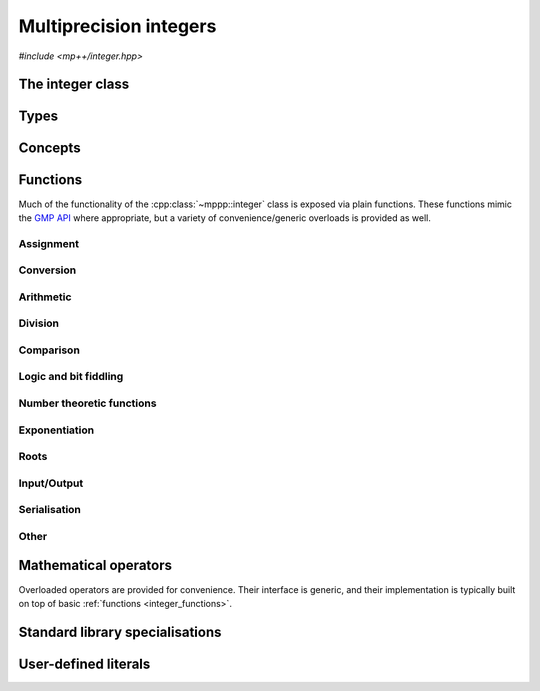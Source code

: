 .. _integer_reference:

Multiprecision integers
=======================

*#include <mp++/integer.hpp>*

The integer class
-----------------

.. cpp:class:: template <std::size_t SSize> mppp::integer

   Multiprecision integer class.

   This class represents arbitrary-precision signed integers. It acts as a wrapper around the GMP :cpp:type:`mpz_t` type, with
   a small value optimisation: integers whose size is up to ``SSize`` limbs are stored directly in the storage
   occupied by the :cpp:class:`~mppp::integer` object, without resorting to dynamic memory allocation. The value of
   ``SSize`` must be at least 1 and less than an implementation-defined upper limit. On most modern architectures,
   a limb contains either 32 or 64 bits of data. Thus, for instance, if ``SSize`` is set to 2 on a 64-bit system,
   the small value optimisation will be employed for all integral values less than :math:`2^{64 \times 2} = 2^{128}`.

   When the value of an :cpp:class:`~mppp::integer` is stored directly within the object, the *storage type* of the
   integer is said to be *static*. When the limb size of the integer exceeds the maximum value ``SSize``, the storage
   type becomes *dynamic*. The transition from static to dynamic storage happens transparently whenever the integer
   value becomes large enough. The demotion from dynamic to static storage usually needs to be requested explicitly.
   For values of ``SSize`` of 1 and 2, optimised implementations of basic arithmetic operations are employed,
   if supported by the target architecture and if the storage type is static. For larger values of ``SSize``,
   the ``mpn_`` low-level functions of the GMP API are used if the storage type is static. If the storage type is
   dynamic, the usual ``mpz_`` functions from the GMP API are used.

   Most of the functionality is exposed via plain :ref:`functions <integer_functions>`, with the
   general convention that the functions are named after the corresponding GMP functions minus the leading ``mpz_``
   prefix. For instance, the GMP call

   .. code-block:: c++

      mpz_add(rop,a,b);

   that writes the result of ``a + b`` into ``rop`` becomes simply

   .. code-block:: c++

      add(rop,a,b);

   where the ``add()`` function is resolved via argument-dependent lookup. Function calls with overlapping arguments
   are allowed, unless noted otherwise. Various :ref:`overloaded operators <integer_operators>` are also provided.

   Several facilities for interfacing with the GMP library are provided. Specifically, :cpp:class:`~mppp::integer`
   features:

   * a constructor and an assignment operator from the GMP integer type :cpp:type:`mpz_t`,
   * a :cpp:func:`~mppp::integer::get_mpz_t()` method that promotes ``this`` to dynamic
     storage and returns a pointer to the internal :cpp:type:`mpz_t` instance,
   * an :cpp:class:`mpz_view` class, an instance of which can be requested via the :cpp:func:`~mppp::integer::get_mpz_view()`
     method, which allows to use :cpp:class:`~mppp::integer` in the GMP API as a drop-in replacement for
     ``const`` :cpp:type:`mpz_t` function arguments.

   The :cpp:class:`mpz_view` class represent a read-only view of an integer object which is implicitly convertible to the type
   ``const`` :cpp:type:`mpz_t` and which is thus usable as an argument to GMP functions. For example:

   .. code-block:: c++

      mpz_t m;
      mpz_init_set_si(m,1); // Create an mpz_t with the value 1.
      integer<1> n{1}; // Initialize an integer with the value 1.
      mpz_add(m,m,n.get_mpz_view()); // Compute the result of n + m and store
                                     // it in m using the GMP API.

   See the documentation of :cpp:func:`~mppp::integer::get_mpz_view()` for more details about the :cpp:class:`mpz_view` class.
   Via the GMP interfacing facilities, it is thus possible to use directly the GMP C API with
   :cpp:class:`~mppp::integer` objects whenever necessary (e.g., if a GMP function has not been wrapped yet by mp++).

   The :cpp:class:`~mppp::integer` class supports a simple binary serialisation API, through member functions
   such as :cpp:func:`~mppp::integer::binary_save()` and :cpp:func:`~mppp::integer::binary_load()`, and the
   corresponding :ref:`free function overloads <integer_s11n>`.

   A :ref:`tutorial <tutorial_integer>` showcasing various features of :cpp:class:`~mppp::integer`
   is available.

   .. cpp:member:: static constexpr std::size_t ssize = SSize

      Alias for the static size.

   .. cpp:function:: integer()

      Default constructor.

      The default constructor initialises an integer with static storage type and value 0.

   .. cpp:function:: integer(const integer &other)

      Copy constructor.

      The copy constructor deep-copies *other* into ``this``, copying the original
      storage type as well.

      :param other: the object that will be copied into ``this``.

   .. cpp:function:: integer(integer &&other) noexcept

      Move constructor.

      The move constructor will leave *other* in an unspecified but valid state.
      The storage type of ``this`` will be the same as *other*'s.

      :param other: the object that will be moved into ``this``.

   .. cpp:function:: explicit integer(const mp_limb_t *p, std::size_t size)

      Constructor from an array of limbs.

      This constructor will initialise ``this`` with the content of the array
      sized *size* starting at *p*. The array is expected to contain
      the limbs of the desired value for ``this``, ordered from the least significant
      to the most significant.

      For instance, the following code:

      .. code-block:: c++

         mp_limb_t arr[] = {5,6,7};
         integer<1> n{arr, 3};

      will initialise ``n`` to the value :math:`5 + 6 \times 2^{N} + 7 \times 2^{2N}`,
      where :math:`N` is the compile-time GMP constant ``GMP_NUMB_BITS`` representing the number of
      value bits in a limb (typically 64 or 32, depending on the platform).

      This constructor always initialises ``this`` to a non-negative value,
      and it requires the most significant limb of *p* to be nonzero. It also requires
      every member of the input array not to be greater than the ``GMP_NUMB_MAX`` GMP constant.
      If *size* is zero, ``this`` will be initialised to zero without ever dereferencing *p*.

      .. warning::

         The effects of this constructor are highly dependent on the platform
         currently in use and also on the build configuration of the GMP library.
         Do not use it for portable initialisation.

      .. seealso::
         https://gmplib.org/manual/Low_002dlevel-Functions.html#Low_002dlevel-Functions


      :param p: a pointer to the beginning of the limbs array.
      :param size: the size of the limbs array.

      :exception std\:\:invalid_argument: if the last element of the *p* array is zero,
        or if at least one element of the *p* array is greater than ``GMP_NUMB_MAX``.
      :exception std\:\:overflow_error: if *size* is larger than an implementation-defined limit.

   .. cpp:function:: explicit integer(integer_bitcnt_t nbits)

      Constructor from number of bits.

      This constructor will initialise ``this`` to zero, allocating enough memory
      to represent a value with a magnitude of *nbits* binary digits. The storage type
      will be static if *nbits* is small enough, dynamic otherwise. For instance, the code

      .. code-block:: c++

         integer n{integer_bitcnt_t(64)};

      will initialise an integer ``n`` with value zero and enough storage for a 64-bit value.

      :param nbits: the number of bits of storage that will be allocated.

      :exception std\:\:overflow_error: if the value of *nbits* is larger than an
        implementation-defined limit.

   .. cpp:function:: template <integer_cpp_arithmetic T> explicit integer(const T &x)

      Generic constructor from C++ arithmetic types.

      This constructor will initialize an integer with the value of *x*.
      The initialization is always successful if *x* is an integral value
      (construction from ``bool`` yields 1 for ``true``, 0 for ``false``).
      If *x* is a floating-point value, the construction will fail if *x*
      is not finite. Construction from a floating-point type yields the
      truncated counterpart of the input value.

      :param x: value that will be used to initialize ``this``.

      :exception std\:\:domain_error: if *x* is a non-finite floating-point value.

   .. cpp:function:: template <integer_cpp_complex T> explicit integer(const T &c)

      .. versionadded:: 0.19

      Generic constructor from C++ complex types.

      This constructor will initialize an integer with the value of *c*. The initialization is
      successful only if the imaginary part of *c* is zero and the real part of *c* is finite.

      :param c: value that will be used to initialize ``this``.

      :exception std\:\:domain_error: if the imaginary part of *c* is not zero or if
        the real part of *c* is not finite.

   .. cpp:function:: template <string_type T> explicit integer(const T &s, int base = 10)

      Constructor from string.

      This constructor will initialize ``this`` from *s*, which must represent
      an integer value in base *base*. The expected format is the same as specified by the ``mpz_set_str()``
      GMP function. *base* may vary from 2 to 62, or be zero. In the latter case, the base is inferred
      from the leading characters of the string.

      .. seealso::

         https://gmplib.org/manual/Assigning-Integers.html

      :param s: the input string.
      :param base: the base used in the string representation.

      :exception std\:\:invalid_argument: if the *base* parameter is invalid or if *s* is not a
        valid string representation of an integer in the specified base.
      :exception unspecified: any exception thrown by memory allocation errors in
        standard containers.

   .. cpp:function:: explicit integer(const char *begin, const char *end, int base = 10)

      Constructor from range of characters.

      This constructor will initialise ``this`` from the content of the input half-open range,
      which is interpreted as the string representation of an integer in base *base*.

      Internally, the constructor will copy the content of the range to a local buffer, add a
      string terminator, and invoke the constructor from string.

      :param begin: the begin of the input range.
      :param end: the end of the input range.
      :param base: the base used in the string representation.

      :exception unspecified: any exception thrown by the constructor from string, or by memory
        allocation errors in standard containers.

   .. cpp:function:: explicit integer(const mpz_t n)

      Copy constructor from :cpp:type:`mpz_t`.

      This constructor will initialize ``this`` with the value of the GMP integer *n*.
      The storage type of ``this`` will be static if *n* fits in the static storage,
      otherwise it will be dynamic.

      .. warning::

         It is the user's responsibility to ensure that *n* has been correctly
         initialized. Calling this constructor with an uninitialized *n*
         results in undefined behaviour.

      :param n: the input GMP integer.

   .. cpp:function:: explicit integer(mpz_t &&n)

      Move constructor from :cpp:type:`mpz_t`.

      This constructor will initialize ``this`` with the value of the
      GMP integer *n*, transferring the state of *n* into ``this``.
      The storage type of ``this`` will be static if *n* fits in the
      static storage, otherwise it will be dynamic.

      .. warning::

         It is the user's responsibility to ensure that *n* has been
         correctly initialized. Calling this constructor
         with an uninitialized *n* results in undefined behaviour.

         Additionally, the user must ensure that, after construction,
         ``mpz_clear()`` is never called on *n*: the resources previously
         owned by *n* are now owned by ``this``, which
         will take care of releasing them when the destructor is called.

      .. note::

         Due to a compiler bug, this constructor is not available on Microsoft Visual Studio.

      :param n: the input GMP integer.

   .. cpp:function:: integer &operator=(const integer &other)

      Copy assignment operator.

      This operator will perform a deep copy of *other*, copying its storage type as well.

      :param other: the assignment argument.

      :return: a reference to ``this``.

   .. cpp:function:: integer &operator=(integer &&other)

      Move assignment operator.

      After the move, *other* will be in an unspecified but valid state,
      and the storage type of ``this`` will be
      *other*'s original storage type.

      :param other: the assignment argument.

      :return: a reference to ``this``.

   .. cpp:function:: template <integer_cpp_arithmetic T> integer &operator=(const T &x)

      Generic assignment operator from C++ arithmetic types.

      This operator will assign *x* to ``this``. The storage type of ``this`` after the assignment
      will depend only on the value of *x* (that is, the storage type will be static if the value of *x*
      is small enough, dynamic otherwise). Assignment from floating-point types will assign the truncated
      counterpart of *x*.

      :param x: the assignment argument.

      :return: a reference to ``this``.

      :exception std\:\:domain_error: if *x* is a non-finite floating-point value.

   .. cpp:function:: template <integer_cpp_complex T> integer &operator=(const T &c)

      .. versionadded:: 0.19

      Generic assignment operator from C++ complex types.

      This operator will assign *c* to ``this``. The storage type of ``this`` after the assignment
      will depend only on the value of *c* (that is, the storage type will be static if the value of *c*
      is small enough, dynamic otherwise). The assignment will be successful only if
      the imaginary part of *c* is zero and the real part of *c* is finite.

      :param c: the assignment argument.

      :return: a reference to ``this``.

      :exception std\:\:domain_error: if the imaginary part of *c* is not zero or if
        the real part of *c* is not finite.

   .. cpp:function:: template <string_type T> integer &operator=(const T &s)

      Assignment from string.

      The body of this operator is equivalent to:

      .. code-block:: c++

         return *this = integer{s};

      That is, a temporary integer is constructed from
      *s* and it is then move-assigned to ``this``.

      :param s: the string that will be used for the assignment.

      :return: a reference to ``this``.

      :exception unspecified: any exception thrown by the constructor from string.

   .. cpp:function:: integer &operator=(const mpz_t n)

      Copy assignment from :cpp:type:`mpz_t`.

      This assignment operator will copy into ``this`` the value of the GMP integer *n*.
      The storage type of ``this`` after the assignment will be static if *n* fits in
      the static storage, otherwise it will be dynamic.

      .. warning::

         It is the user's responsibility to ensure that *n* has been correctly initialized. Calling this operator
         with an uninitialized *n* results in undefined behaviour. Also, no aliasing is allowed: the data in *n*
         must be completely distinct from the data in ``this`` (e.g., if *n* is an :cpp:class:`~mppp::integer::mpz_view`
         of ``this`` then it might point to internal data of ``this``, and the behaviour of this operator will thus be undefined).

      :param n: the input GMP integer.

      :return: a reference to ``this``.

   .. cpp:function:: integer &operator=(mpz_t &&n)

      Move assignment from :cpp:type:`mpz_t`.

      This assignment operator will move into ``this`` the GMP integer *n*. The storage type of ``this``
      after the assignment will be static if *n* fits in the static storage, otherwise it will be dynamic.

      .. warning::

         It is the user's responsibility to ensure that *n* has been correctly initialized. Calling this operator
         with an uninitialized *n* results in undefined behaviour. Also, no aliasing is allowed: the data in *n*
         must be completely distinct from the data in ``this`` (e.g., if *n* is an :cpp:class:`~mppp::integer::mpz_view`
         of ``this`` then it might point to internal data of ``this``, and the behaviour of this operator will thus be undefined).

         Additionally, the user must ensure that, after the assignment, ``mpz_clear()`` is never
         called on *n*: the resources previously owned by *n* are now owned by ``this``, which
         will take care of releasing them when the destructor is called.

      .. note::

         Due to a compiler bug, this operator is not available on Microsoft Visual Studio.

      :param n: the input GMP integer.

      :return: a reference to ``this``.

   .. cpp:function:: integer &set_zero()
   .. cpp:function:: integer &set_one()
   .. cpp:function:: integer &set_negative_one()

      Set to :math:`0`, :math:`1` or :math:`-1`.

      After calling these member functions, the storage type of ``this`` will be static.

      .. note::

         These are specialised higher-performance alternatives to the assignment operators.

      :return: a reference to ``this``.

   .. cpp:function:: bool is_static() const
   .. cpp:function:: bool is_dynamic() const

      Query the storage type currently in use.

      :return: ``true`` if the current storage type is static (resp. dynamic),
        ``false`` otherwise.

   .. cpp:function:: std::string to_string(int base = 10) const

      Conversion to string.

      This member function will convert ``this`` into a string in base *base*
      using the GMP function ``mpz_get_str()``.

      .. seealso::

         https://gmplib.org/manual/Converting-Integers.html

      :param base: the desired base.

      :return: a string representation of ``this``.

      :exception std\:\:invalid_argument: if *base* is smaller than 2 or greater than 62.

   .. cpp:function:: template <integer_cpp_arithmetic T> explicit operator T() const

      Generic conversion operator to C++ arithmetic types.

      This operator will convert ``this`` to ``T``.
      Conversion to ``bool`` yields ``false`` if ``this`` is zero,
      ``true`` otherwise. Conversion to other integral types yields the exact result, if representable by the target
      type. Conversion to floating-point types might yield inexact values and
      infinities.

      :return: ``this`` converted to the target type.

      :exception std\:\:overflow_error: if the target type is an integral type and the value of
        ``this`` cannot be represented by it.

   .. cpp:function:: template <integer_cpp_complex T> explicit operator T() const

      .. versionadded:: 0.19

      Generic conversion operator to C++ complex types.

      This operator will convert ``this`` to ``T``.
      The conversion might yield inexact values and infinities.

      :return: ``this`` converted to the target type.

   .. cpp:function:: template <integer_cpp_arithmetic T> bool get(T &rop) const

      Generic conversion member function to C++ arithmetic types.

      This member function, similarly to the conversion operator, will convert ``this``
      to ``T``, storing the result of the conversion into *rop*. Differently
      from the conversion operator, this member function does not raise any exception: if the conversion is successful,
      the member function will return ``true``, otherwise the member function will return ``false``. If the conversion
      fails, *rop* will not be altered.

      :param rop: the variable which will store the result of the conversion.

      :return: ``true`` if the conversion succeeded, ``false`` otherwise. The conversion can fail only if ``T`` is
        a C++ integral type which cannot represent the value of ``this``.

   .. cpp:function:: template <intger_cpp_complex T> bool get(T &rop) const

      .. versionadded:: 0.19

      Generic conversion member function to C++ complex types.

      This member function, similarly to the conversion operator, will convert ``this``
      to ``T``, storing the result of the conversion into *rop*.
      The conversion is always successful, and this member function
      will always return ``true``.

      :param rop: the variable which will store the result of the conversion.

      :return: ``true``.

   .. cpp:function:: bool promote()

      Promote to dynamic storage.

      This member function will promote the storage type of ``this`` from static to dynamic.

      :return: ``false`` if the storage type of ``this`` is already dynamic and no promotion
        takes place, ``true`` otherwise.

   .. cpp:function:: bool demote()

      Demote to static storage.

      This member function will demote the storage type of ``this`` from dynamic to static.

      :return: ``false`` if the storage type of ``this`` is already static and no demotion
        takes place, or if the current value of ``this`` does not fit in static storage,
        ``true`` otherwise.

   .. cpp:function:: std::size_t nbits() const
   .. cpp:function:: std::size_t size() const

      Size in bits or limbs.

      :return: the number of bits/limbs needed to represent ``this``. If ``this``
        is zero, zero will be returned.

      :exception std\:\:overflow_error: if the size in bits of ``this`` is
        larger than an implementation-defined value.

   .. cpp:function:: int sgn() const

      Sign.

      :return: :math:`0` if ``this`` is zero, :math:`1` if ``this`` is positive,
        :math:`-1` if ``this`` is negative.

   .. cpp:class:: mpz_view

      Read-only view onto an :cpp:type:`mpz_t`.

      This is a proxy class with an implicit conversion operator to a ``const`` pointer
      to the ``struct`` underlying :cpp:type:`mpz_t`. Thus, objects of this class can be
      passed as read-only parameters to GMP functions.

      In addition to the implicit conversion operator, a ``get()`` member function
      provides the same functionality (i.e., conversion to a ``const`` pointer
      to the ``struct`` underlying :cpp:type:`mpz_t`).

      Objects of this class can only be constructed by :cpp:func:`mppp::integer::get_mpz_view()`,
      or move-constructed. All assignment operators are disabled.

   .. cpp:function:: mpz_view get_mpz_view() const

      Get a GMP-compatible read-only view of ``this``.

      This member function will return an :cpp:class:`mpz_view` object containing
      a read-only GMP-compatible representation of the value stored in ``this``.
      That is, the return value of this function can be used in the GMP API
      where a ``const`` :cpp:type:`mpz_t` parameter is expected.

      .. warning::

         Because the returned object is a non-owning view of ``this``,
         it is important to keep in mind the following facts in order
         to avoid undefined behaviour at runtime:

         * the returned object and the pointer returned by its conversion operator
           might reference internal data belonging to ``this``, and they can
           thus be safely used only during the lifetime of ``this``;
         * the lifetime of the pointer returned by the conversion operator
           of the returned object is tied to the lifetime of the
           returned object itself (that is, if the :cpp:class:`mpz_view` object is
           destroyed,
           any pointer previously returned by its conversion operator becomes invalid);
         * any modification to ``this`` will also invalidate the view and the pointer.

      :return: an :cpp:class:`mpz_view` of ``this``.

   .. cpp:function:: integer &neg()

      Negate in-place.

      This member function will set ``this`` to ``-this``.

      :return: a reference to ``this``.

   .. cpp:function:: integer &abs()

      In-place absolute value.

      This member function will set ``this`` to its absolute value.

      :return: a reference to ``this``.

   .. cpp:function:: integer &nextprime()

      Compute next prime number in-place.

      This member function will set ``this`` to the first prime number
      greater than the current value.

      :return: a reference to ``this``.

   .. cpp:function:: int probab_prime_p(int reps = 25) const

     Test primality.

     This member function will run a series of probabilistic tests to determine if ``this`` is a prime number.
     It will return 2 if ``this`` is definitely a prime, 1 if ``this`` is probably a prime and 0 if ``this``
     is definitely not-prime.

     :param reps: the number of tests to run.

     :return: an integer indicating if ``this`` is a prime.

     :exception std\:\:invalid_argument: if *reps* is less than 1 or if ``this`` is negative.

   .. cpp:function:: integer &sqrt()

      Integer square root.

      This member function will set ``this`` to its integer square root.

      :return: a reference to ``this``.

      :exception std\:\:domain_error: if ``this`` is negative.

   .. cpp:function:: integer &sqr()

      Integer squaring.

      This member function will set ``this`` to its square.

      :return: a reference to ``this``.

   .. cpp:function:: bool odd_p() const
   .. cpp:function:: bool even_p() const

      Parity detection.

      :return: ``true`` if ``this`` is odd (resp. even), ``false`` otherwise.

   .. cpp:function:: std::remove_extent<mpz_t>::type *get_mpz_t()

      Get a pointer to the dynamic storage.

      This member function will first promote ``this`` to dynamic storage (if ``this`` is not already employing dynamic
      storage), and it will then return a pointer to the internal :cpp:type:`mpz_t`. The returned pointer can be used
      as an argument for the functions of the GMP API.

      .. note::

         The returned pointer is a raw, non-owning pointer tied to the lifetime of ``this``. Calling
         :cpp:func:`~mppp::integer::demote()` or
         assigning an :cpp:class:`~mppp::integer` with static storage to ``this`` will invalidate the returned
         pointer.

      :return: a pointer to the internal GMP integer.

   .. cpp:function:: bool is_zero() const
   .. cpp:function:: bool is_one() const
   .. cpp:function:: bool is_negative_one() const

      Detect special values.

      :return: ``true`` if ``this`` is :math:`0`, :math:`1` or :math:`-1` respectively,
        ``false`` otherwise.

   .. cpp:function:: std::size_t binary_size() const

      Size of the serialised binary representation.

      This member function will return a value representing the number of bytes necessary
      to serialise ``this`` into a memory buffer in binary format via one of the available
      :cpp:func:`~mppp::integer::binary_save()` overloads. The returned value
      is platform-dependent.

      :return: the number of bytes needed for the binary serialisation of ``this``.

      :exception std\:\:overflow_error: if the size in limbs of ``this`` is larger than an
        implementation-defined limit.

   .. cpp:function:: std::size_t binary_save(char *dest) const
   .. cpp:function:: std::size_t binary_save(std::vector<char> &dest) const
   .. cpp:function:: template <std::size_t S> std::size_t binary_save(std::array<char, S> &dest) const
   .. cpp:function:: std::size_t binary_save(std::ostream &dest) const

      Serialise into a memory buffer or an output stream.

      These member functions will write into *dest* a binary representation of ``this``. The serialised
      representation produced by these member functions can be read back with one of the
      :cpp:func:`~mppp::integer::binary_load()` overloads.

      For the first overload, *dest* must point to a memory area whose size is at least equal to the value returned
      by :cpp:func:`~mppp::integer::binary_size()`, otherwise the behaviour will be undefined.
      *dest* does not have any special alignment requirements.

      For the second overload, the size of *dest* must be at least equal to the value returned by
      :cpp:func:`~mppp::integer::binary_size()`. If that is not the case, *dest* will be resized
      to :cpp:func:`~mppp::integer::binary_size()`.

      For the third overload, the size of *dest* must be at least equal to the value returned by
      :cpp:func:`~mppp::integer::binary_size()`. If that is not the case, no data
      will be written to *dest* and zero will be returned.

      For the fourth overload, if the serialisation is successful (that is, no stream error state is ever detected
      in *dest* after write
      operations), then the binary size of ``this`` (that is, the number of bytes written into *dest*) will be
      returned. Otherwise, zero will be returned. Note that a return value of zero does not necessarily imply that no
      bytes were written into *dest*, just that an error occurred at some point during the serialisation process.

      .. warning::

         The binary representation produced by these member functions is compiler, platform and architecture
         specific, and it is subject to possible breaking changes in future versions of mp++. Thus,
         it should not be used as an exchange format or for long-term data storage.

      :param dest: the output buffer or stream.

      :return: the number of bytes written into ``dest`` (i.e., the output of :cpp:func:`~mppp::integer::binary_size()`,
        if the serialisation was successful).

      :exception std\:\:overflow_error: in case of (unlikely) overflow errors.
      :exception unspecified: any exception thrown by :cpp:func:`~mppp::integer::binary_size()`, by memory errors in
        standard containers, or by the public interface of ``std::ostream``.

   .. cpp:function:: std::size_t binary_load(const char *src)
   .. cpp:function:: std::size_t binary_load(const std::vector<char> &src)
   .. cpp:function:: template <std::size_t S> std::size_t binary_load(const std::array<char, S> &src)
   .. cpp:function:: std::size_t binary_load(std::istream &src)

      Deserialise from a memory buffer or an input stream.

      These member functions will load into ``this`` the content of the memory buffer or input stream
      *src*, which must contain the serialised representation of an :cpp:class:`~mppp::integer`
      produced by one of the :cpp:func:`~mppp::integer::binary_save()` overloads.

      For the first overload, *src* does not have any special alignment requirements.

      For the second and third overloads, the serialised representation of the
      :cpp:class:`~mppp::integer` must start at the beginning of *src*,
      but it can end before the end of *src*. Data
      past the end of the serialised representation of the :cpp:class:`~mppp::integer`
      will be ignored.

      For the fourth overload, the serialised representation of the :cpp:class:`~mppp::integer`
      must start at
      the current position of *src*, but *src* can contain other data before and after
      the serialised :cpp:class:`~mppp::integer` value. Data
      past the end of the serialised representation of the :cpp:class:`~mppp::integer`
      will be ignored. If a stream error state is detected at any point of the deserialisation
      process after a read operation, zero will be returned and ``this`` will not have been modified.
      Note that a return value of zero does not necessarily imply that no
      bytes were read from *src*, just that an error occurred at some point during the serialisation process.

      .. warning::

         Although these member functions perform a few consistency checks on the data in *src*,
         they cannot ensure complete safety against maliciously-crafted data. Users are
         advised to use these member functions only with trusted data.

      :param src: the source memory buffer or stream.

      :return: the number of bytes read from *src* (that is, the output of :cpp:func:`~mppp::integer::binary_size()`
        after the deserialisation into ``this`` has successfully completed).

      :exception std\:\:overflow_error: in case of (unlikely) overflow errors.
      :exception std\:\:invalid_argument: if invalid data is detected in *src*.
      :exception unspecified: any exception thrown by memory errors in standard containers,
        the public interface of ``std::istream``, or :cpp:func:`~mppp::integer::binary_size()`.

Types
-----

.. cpp:type:: mpz_t

   This is the type used by the GMP library to represent multiprecision integers.
   It is defined as an array of size 1 of an unspecified structure.

   .. seealso::

      https://gmplib.org/manual/Nomenclature-and-Types.html#Nomenclature-and-Types

.. cpp:type:: mp_limb_t

   This type is defined by the GMP library. It is used to represents a limb, that is,
   the part of a multiprecision integer that fits in a single machine word. This is an
   unsigned integral type, typically 64 or 32 bits wide.

   .. seealso::

      https://gmplib.org/manual/Nomenclature-and-Types.html#Nomenclature-and-Types

.. cpp:type:: mp_bitcnt_t

   This type is defined by the GMP library. It is an unsigned integral type used to count bits in a multiprecision
   number.

   .. seealso::

      https://gmplib.org/manual/Nomenclature-and-Types.html#Nomenclature-and-Types

.. cpp:enum-class:: mppp::integer_bitcnt_t : mp_bitcnt_t

   A strongly-typed counterpart to :cpp:type:`mp_bitcnt_t`, used in the constructor of :cpp:class:`~mppp::integer`
   from number of bits.

Concepts
--------

.. cpp:concept:: template <typename T> mppp::integer_cpp_arithmetic

   This concept is satisfied if ``T`` is a C++ arithmetic type compatible with :cpp:class:`~mppp::integer`.

   Specifically, this concept is equivalent to :cpp:concept:`~mppp::cpp_arithmetic` if mp++
   was built with the ``MPPP_WITH_MPFR`` option enabled (see the :ref:`installation instructions <installation>`).
   Otherwise, this concept is equivalent to :cpp:concept:`~mppp::cpp_arithmetic` minus the ``long double`` type.

.. cpp:concept:: template <typename T> mppp::integer_cpp_complex

   This concept is satisfied if ``T`` is a C++ complex type compatible with :cpp:class:`~mppp::integer`.

   Specifically, this concept is equivalent to :cpp:concept:`~mppp::cpp_complex` if mp++
   was built with the ``MPPP_WITH_MPFR`` option enabled (see the :ref:`installation instructions <installation>`).
   Otherwise, this concept is equivalent to :cpp:concept:`~mppp::cpp_complex` minus the
   ``std::complex<long double>`` type.

.. cpp:concept:: template <typename T, typename U> mppp::IntegerOpTypes

   This concept is satisfied if the types ``T`` and ``U`` are suitable for use in the
   generic binary :ref:`operators <integer_operators>` and :ref:`functions <integer_functions>`
   involving :cpp:class:`~mppp::integer`. Specifically, the concept will be ``true`` if either:

   * ``T`` and ``U`` are both :cpp:class:`~mppp::integer` with the same static size ``SSize``, or
   * one type is an :cpp:class:`~mppp::integer` and the other is a :cpp:concept:`~mppp::CppInteroperable`
     or :cpp:concept:`~mppp::CppComplex` type.

   Note that the modulo, bit-shifting and bitwise logic operators have additional restrictions.

   A corresponding boolean type trait called ``are_integer_op_types`` is also available (even if the compiler does
   not support concepts).

.. cpp:concept:: template <typename T, typename U> mppp::IntegerRealOpTypes

   This concept will be ``true`` if:

   * ``T`` and ``U`` satisfy :cpp:concept:`~mppp::IntegerOpTypes`, and
   * neither ``T`` nor ``U`` satisfy :cpp:concept:`~mppp::CppComplex`.

   A corresponding boolean type trait called ``are_integer_real_op_types`` is also available (even if the compiler does
   not support concepts).

.. cpp:concept:: template <typename T, typename U> mppp::IntegerIntegralOpTypes

   This concept is satisfied if the types ``T`` and ``U`` are suitable for use in the
   generic binary :ref:`operators <integer_operators>` and :ref:`functions <integer_functions>`
   involving :cpp:class:`~mppp::integer` and C++ integral types. Specifically, the concept will be ``true``
   if either:

   * ``T`` and ``U`` are both :cpp:class:`~mppp::integer` with the same static size, or
   * one type is an :cpp:class:`~mppp::integer` and the other is a :cpp:concept:`~mppp::CppIntegralInteroperable` type.

   A corresponding boolean type trait called ``are_integer_integral_op_types`` is also available (even if the compiler does
   not support concepts).

.. cpp:concept:: template <typename T, std::size_t SSize> mppp::IntegerBinarySaveDest

   This concept is satisfied if ``T`` is a type into which the serialised binary representation of an
   :cpp:class:`~mppp::integer` with static size ``SSize`` can be written. In other words, the concept is satisfied if
   an object of type ``T`` can be passed as an argument to one of the :cpp:func:`mppp::integer::binary_save()` overloads.

.. cpp:concept:: template <typename T, std::size_t SSize> mppp::IntegerBinaryLoadSrc

   This concept is satisfied if ``T`` is a type from which the serialised binary representation of an
   :cpp:class:`~mppp::integer` with static size ``SSize`` can be loaded. In other words, the concept is satisfied if
   an object of type ``T`` can be passed as an argument to one of the :cpp:func:`mppp::integer::binary_load()` overloads.

.. _integer_functions:

Functions
---------

Much of the functionality of the :cpp:class:`~mppp::integer` class
is exposed via plain functions. These functions
mimic the `GMP API <https://gmplib.org/manual/Integer-Functions.html>`__ where appropriate, but a variety of
convenience/generic overloads is provided as well.

.. _integer_assignment:

Assignment
~~~~~~~~~~

.. cpp:function:: template <std::size_t SSize> mppp::integer<SSize> &mppp::set_zero(mppp::integer<SSize> &n)
.. cpp:function:: template <std::size_t SSize> mppp::integer<SSize> &mppp::set_one(mppp::integer<SSize> &n)
.. cpp:function:: template <std::size_t SSize> mppp::integer<SSize> &mppp::set_negative_one(mppp::integer<SSize> &n)

   Set to :math:`0`, :math:`1` or :math:`-1`.

   After calling these functions, the storage type of *n* will be static and its value will be
   :math:`0`, :math:`1` or :math:`-1`.

   .. note::

      These are specialised higher-performance alternatives to the assignment operators.

   :param n: the argument.

   :return: a reference to *n*.

.. cpp:function:: template <std::size_t SSize> void mppp::swap(mppp::integer<SSize> &n1, mppp::integer<SSize> &n2) noexcept

   .. versionadded:: 0.15

   Swap.

   This function will efficiently swap the values of *n1* and *n2*.

   :param n1: the first argument.
   :param n2: the second argument.

.. _integer_conversion:

Conversion
~~~~~~~~~~

.. cpp:function:: template <mppp::CppInteroperable T, std::size_t SSize> bool mppp::get(T &rop, const mppp::integer<SSize> &n)

   Generic conversion function from :cpp:class:`~mppp::integer` to C++ fundamental types.

   This function will convert the input :cpp:class:`~mppp::integer` *n* to a
   :cpp:concept:`~mppp::CppInteroperable` type, storing the result of the conversion into *rop*.
   If the conversion is successful, the function
   will return ``true``, otherwise the function will return ``false``. If the conversion fails, *rop* will
   not be altered.

   :param rop: the variable which will store the result of the conversion.
   :param n: the input :cpp:class:`~mppp::integer`.

   :return: ``true`` if the conversion succeeded, ``false`` otherwise. The conversion can fail only if ``T`` is
     a C++ integral type which cannot represent the value of *n*.

.. cpp:function:: template <mppp::CppComplex T, std::size_t SSize> bool mppp::get(T &rop, const mppp::integer<SSize> &n)

   .. versionadded:: 0.19

   Generic conversion function from :cpp:class:`~mppp::integer` to C++ complex types.

   This function will convert the input :cpp:class:`~mppp::integer` *n* to a
   :cpp:concept:`~mppp::CppComplex` type, storing the result of the conversion into *rop*.
   The conversion is always successful, and this function will always return ``true``.

   :param rop: the variable which will store the result of the conversion.
   :param n: the input :cpp:class:`~mppp::integer`.

   :return: ``true``.

.. _integer_arithmetic:

Arithmetic
~~~~~~~~~~

.. cpp:function:: template <std::size_t SSize> mppp::integer<SSize> &mppp::add(mppp::integer<SSize> &rop, const mppp::integer<SSize> &x, const mppp::integer<SSize> &y)
.. cpp:function:: template <std::size_t SSize> mppp::integer<SSize> &mppp::sub(mppp::integer<SSize> &rop, const mppp::integer<SSize> &x, const mppp::integer<SSize> &y)
.. cpp:function:: template <std::size_t SSize> mppp::integer<SSize> &mppp::mul(mppp::integer<SSize> &rop, const mppp::integer<SSize> &x, const mppp::integer<SSize> &y)

   Ternary arithmetic primitives.

   These functions will set *rop* to, respectively:

   * :math:`x + y`,
   * :math:`x - y`,
   * :math:`x \times y`.

   :param rop: the return value.
   :param x: the first operand.
   :param y: the second operand.

   :return: a reference to *rop*.

.. cpp:function:: template <std::size_t SSize, mppp::CppUnsignedIntegralInteroperable T> mppp::integer<SSize> &mppp::add_ui(mppp::integer<SSize> &rop, const mppp::integer<SSize> &x, const T &y)
.. cpp:function:: template <std::size_t SSize, mppp::CppSignedIntegralInteroperable T> mppp::integer<SSize> &mppp::add_si(mppp::integer<SSize> &rop, const mppp::integer<SSize> &x, const T &y)
.. cpp:function:: template <std::size_t SSize, mppp::CppUnsignedIntegralInteroperable T> mppp::integer<SSize> &mppp::sub_ui(mppp::integer<SSize> &rop, const mppp::integer<SSize> &x, const T &y)
.. cpp:function:: template <std::size_t SSize, mppp::CppSignedIntegralInteroperable T> mppp::integer<SSize> &mppp::sub_si(mppp::integer<SSize> &rop, const mppp::integer<SSize> &x, const T &y)

   Ternary addition/subtraction primitives with C++ integral types.

   These functions, which will set *rop* to :math:`x \pm y`, can be faster
   alternatives to the :cpp:class:`~mppp::integer` addition function
   if *y* fits in a single limb.

   :param rop: the return value.
   :param x: the first operand.
   :param y: the second operand.

   :return: a reference to *rop*.

.. cpp:function:: template <std::size_t SSize> mppp::integer<SSize> &mppp::addmul(mppp::integer<SSize> &z, const mppp::integer<SSize> &x, const mppp::integer<SSize> &y)
.. cpp:function:: template <std::size_t SSize> mppp::integer<SSize> &mppp::submul(mppp::integer<SSize> &z, const mppp::integer<SSize> &x, const mppp::integer<SSize> &y)

   Ternary fused multiply-add/sub.

   These functions will set *z* to :math:`z \pm x \times y`.

   :param z: the return value.
   :param x: the first argument.
   :param y: the second argument.

   :return: a reference to *z*.

.. cpp:function:: template <std::size_t SSize> mppp::integer<SSize> &mppp::mul_2exp(mppp::integer<SSize> &rop, const mppp::integer<SSize> &n, mp_bitcnt_t s)

   Ternary left shift.

   This function will set *rop* to :math:`n\times 2^s`.

   :param rop: the return value.
   :param n: the multiplicand.
   :param s: the bit shift value.

   :return: a reference to *rop*.

   :exception std\:\:overflow_error: if *s* is larger than an implementation-defined limit.

.. cpp:function:: template <std::size_t SSize> mppp::integer<SSize> &mppp::sqr(mppp::integer<SSize> &rop, const mppp::integer<SSize> &n)

   .. versionadded:: 0.18

   Binary :cpp:class:`~mppp::integer` squaring.

   This function will set *rop* to the square of *n*.

   :param rop: the return value.
   :param n: the argument.

   :return: a reference to *rop*.

.. cpp:function:: template <std::size_t SSize> mppp::integer<SSize> mppp::sqr(const mppp::integer<SSize> &n)

   .. versionadded:: 0.18

   Unary :cpp:class:`~mppp::integer` squaring.

   This function will return the square of *n*.

   :param n: the argument.

   :return: the square of *n*.

.. cpp:function:: template <std::size_t SSize> mppp::integer<SSize> &mppp::sqrm(mppp::integer<SSize> &rop, const mppp::integer<SSize> &n, const mppp::integer<SSize> &mod)

   .. versionadded:: 0.18

   Ternary modular :cpp:class:`~mppp::integer` squaring.

   This function will set *rop* to the square of *n* modulo *mod*.

   :param rop: the return value.
   :param n: the argument.
   :param mod: the modulus.

   :return: a reference to *rop*.

   :exception mppp\:\:zero_division_error: if *mod* is zero.

.. cpp:function:: template <std::size_t SSize> mppp::integer<SSize> mppp::sqrm(const mppp::integer<SSize> &n, const mppp::integer<SSize> &mod)

   .. versionadded:: 0.18

   Binary modular :cpp:class:`~mppp::integer` squaring.

   This function will return the square of *n* modulo *mod*.

   :param n: the argument.
   :param mod: the modulus.

   :return: the square of *n* modulo *mod*.
   :exception mppp\:\:zero_division_error: if *mod* is zero.

.. cpp:function:: template <std::size_t SSize> mppp::integer<SSize> &mppp::neg(mppp::integer<SSize> &rop, const mppp::integer<SSize> &n)
.. cpp:function:: template <std::size_t SSize> mppp::integer<SSize> &mppp::abs(mppp::integer<SSize> &rop, const mppp::integer<SSize> &n)

   Binary negation and absolute value.

   These functions will set *rop* to, respectively, :math:`-n` and :math:`\left| n \right|`.

   :param rop: the return value.
   :param n: the input argument.

   :return: a reference to *rop*.

.. cpp:function:: template <std::size_t SSize> mppp::integer<SSize> mppp::neg(const mppp::integer<SSize> &n)
.. cpp:function:: template <std::size_t SSize> mppp::integer<SSize> mppp::abs(const mppp::integer<SSize> &n)

   Unary negation and absolute value.

   :param n: the input argument.

   :return: :math:`-n` and :math:`\left| n \right|` respectively.

.. _integer_division:

Division
~~~~~~~~

.. cpp:function:: template <std::size_t SSize> void mppp::tdiv_qr(mppp::integer<SSize> &q, mppp::integer<SSize> &r, const mppp::integer<SSize> &n, const mppp::integer<SSize> &d)

   Truncated division with remainder.

   This function will set *q* to the truncated quotient, :math:`n \operatorname{div} d`, and *r* to
   the remainder, :math:`n \bmod d`. The remainder *r* has the same sign as *n*. *q* and *r* must be
   distinct objects.

   :param q: the quotient.
   :param r: the remainder.
   :param n: the dividend.
   :param d: the divisor.

   :exception std\:\:invalid_argument: if *q* and *r* are the same object.
   :exception mppp\:\:zero_division_error: if *d* is zero.

.. cpp:function:: template <std::size_t SSize> mppp::integer<SSize> &mppp::tdiv_q(mppp::integer<SSize> &q, const mppp::integer<SSize> &n, const mppp::integer<SSize> &d)

   Truncated division without remainder.

   This function will set *q* to the truncated quotient, :math:`n \operatorname{div} d`.

   :param q: the quotient.
   :param n: the dividend.
   :param d: the divisor.

   :return: a reference to *q*.

   :exception mppp\:\:zero_division_error: if *d* is zero.

.. cpp:function:: template <std::size_t SSize> mppp::integer<SSize> &mppp::divexact(mppp::integer<SSize> &rop, const mppp::integer<SSize> &n, const mppp::integer<SSize> &d)
.. cpp:function:: template <std::size_t SSize> mppp::integer<SSize> &mppp::divexact_gcd(mppp::integer<SSize> &rop, const mppp::integer<SSize> &n, const mppp::integer<SSize> &d)

   Ternary exact divisions.

   These functions will set *rop* to the quotient :math:`\frac{n}{d}`.

   .. warning::

      Both functions require *d* to divide *n* **exactly**. ``divexact_gcd()``
      additionally requires *d* to be positive.

   :param rop: the return value.
   :param n: the dividend.
   :param d: the divisor.

   :return: a reference to *rop*.

.. cpp:function:: template <std::size_t SSize> mppp::integer<SSize> mppp::divexact(const mppp::integer<SSize> &n, const mppp::integer<SSize> &d)
.. cpp:function:: template <std::size_t SSize> mppp::integer<SSize> mppp::divexact_gcd(const mppp::integer<SSize> &n, const mppp::integer<SSize> &d)

   Binary exact divisions.

   These functions will return the quotient :math:`\frac{n}{d}`.

   .. warning::

      Both functions require *d* to divide *n* **exactly**. ``divexact_gcd()``
      additionally requires *d* to be positive.

   :param n: the dividend.
   :param d: the divisor.

   :return: :math:`\frac{n}{d}`.

.. cpp:function:: template <std::size_t SSize> mppp::integer<SSize> &mppp::tdiv_q_2exp(mppp::integer<SSize> &rop, const mppp::integer<SSize> &n, mp_bitcnt_t s)

   Ternary right shift.

   This function will set *rop* to the truncated quotient :math:`n \operatorname{div} 2^s`.

   :param rop: the return value.
   :param n: the dividend.
   :param s: the bit shift value.

   :return: a reference to *rop*.

.. _integer_comparison:

Comparison
~~~~~~~~~~

.. cpp:function:: template <std::size_t SSize> int mppp::cmp(const mppp::integer<SSize> &x, const mppp::integer<SSize> &y)

   Three-way comparison.

   :param x: the first operand.
   :param y: the second operand.

   :return: 0 if :math:`x = y`, a negative value if :math:`x<y`, a positive value if
     :math:`x>y`.

.. cpp:function:: template <std::size_t SSize> int mppp::sgn(const mppp::integer<SSize> &n)

   Sign function.

   :param n: the input argument.

   :return: 0 if *n* is zero, 1 if *n* is positive, -1 if *n* is negative.

.. cpp:function:: template <std::size_t SSize> bool mppp::odd_p(const mppp::integer<SSize> &n)
.. cpp:function:: template <std::size_t SSize> bool mppp::even_p(const mppp::integer<SSize> &n)

   Parity detection.

   :param n: the input argument.

   :return: ``true`` if *n* is odd (resp. even), ``false`` otherwise.

.. cpp:function:: template <std::size_t SSize> bool mppp::is_zero(const mppp::integer<SSize> &n)
.. cpp:function:: template <std::size_t SSize> bool mppp::is_one(const mppp::integer<SSize> &n)
.. cpp:function:: template <std::size_t SSize> bool mppp::is_negative_one(const mppp::integer<SSize> &n)

   Detect special values.

   :param n: the input argument.

   :return: ``true`` if *n* is equal to :math:`0`, :math:`1` or :math:`-1` respectively,
     ``false`` otherwise.

.. _integer_logic:

Logic and bit fiddling
~~~~~~~~~~~~~~~~~~~~~~

.. versionadded:: 0.6

.. cpp:function:: template <std::size_t SSize> mppp::integer<SSize> &mppp::bitwise_not(mppp::integer<SSize> &rop, const mppp::integer<SSize> &op)

   Bitwise NOT.

   This function will set *rop* to the bitwise NOT (i.e., the one's complement) of *op*. Negative operands
   are treated as-if they were represented using two's complement.

   :param rop: the return value.
   :param op: the operand.

   :return: a reference to *rop*.

.. cpp:function:: template <std::size_t SSize> mppp::integer<SSize> &mppp::bitwise_ior(mppp::integer<SSize> &rop, const mppp::integer<SSize> &x, const mppp::integer<SSize> &y)
.. cpp:function:: template <std::size_t SSize> mppp::integer<SSize> &mppp::bitwise_and(mppp::integer<SSize> &rop, const mppp::integer<SSize> &x, const mppp::integer<SSize> &y)
.. cpp:function:: template <std::size_t SSize> mppp::integer<SSize> &mppp::bitwise_xor(mppp::integer<SSize> &rop, const mppp::integer<SSize> &x, const mppp::integer<SSize> &y)

   Binary bitwise operations.

   These functions will set *rop* to, respectively the bitwise OR, AND and XOR of :math:`x` and :math:`y`.
   Negative operands are treated as-if they were represented using two's complement.

   :param rop: the return value.
   :param x: the first operand.
   :param y: the second operand.

   :return: a reference to *rop*.

.. _integer_ntheory:

Number theoretic functions
~~~~~~~~~~~~~~~~~~~~~~~~~~

.. cpp:function:: template <std::size_t SSize> mppp::integer<SSize> &mppp::gcd(mppp::integer<SSize> &rop, const mppp::integer<SSize> &op1, const mppp::integer<SSize> &op2)

   Ternary GCD.

   This function will set *rop* to the GCD of *op1* and *op2*. The result is always nonnegative.
   If both operands are zero, *rop* is set to zero.

   :param rop: the return value.
   :param op1: the first operand.
   :param op2: the second operand.

   :return: a reference to *rop*.

.. cpp:function:: template <std::size_t SSize> mppp::integer<SSize> mppp::gcd(const mppp::integer<SSize> &op1, const mppp::integer<SSize> &op2)

   Binary GCD.

   This function will return the GCD of *op1* and *op2*. The result is always nonnegative.
   If both operands are zero, zero is returned.

   :param op1: the first operand.
   :param op2: the second operand.

   :return: the GCD of *op1* and *op2*.

.. cpp:function:: template <std::size_t SSize> mppp::integer<SSize> &mppp::fac_ui(mppp::integer<SSize> &rop, unsigned long n)

   Factorial.

   This function will set *rop* to :math:`n!`.

   :param rop: the return value.
   :param n: the operand.

   :return: a reference to *rop*.

   :exception std\:\:invalid_argument: if *n* is larger than an implementation-defined limit.

.. cpp:function:: template <std::size_t SSize> mppp::integer<SSize> &mppp::bin_ui(mppp::integer<SSize> &rop, const mppp::integer<SSize> &n, unsigned long k)

   Ternary binomial coefficient.

   This function will set *rop* to :math:`{n \choose k}`. Negative values of *n* are
   supported.

   :param rop: the return value.
   :param n: the top argument.
   :param k: the bottom argument.

   :return: a reference to *rop*.

.. cpp:function:: template <std::size_t SSize> mppp::integer<SSize> mppp::bin_ui(const mppp::integer<SSize> &n, unsigned long k)

   Binary binomial coefficient.

   :param n: the top argument.
   :param k: the bottom argument.

   :return: :math:`{n \choose k}`.

.. cpp:function:: template <typename T, mppp::IntegerIntegralOpTypes<T> U> auto mppp::binomial(const T &n, const U &k)

   Generic binomial coefficient.

   This function will compute the binomial coefficient :math:`{{n}\choose{k}}`, supporting integral input values.
   The implementation can handle positive and negative values for both the top and the bottom argument.

   The return type is always :cpp:class:`~mppp::integer`.

   .. seealso::

      https://arxiv.org/abs/1105.3689/

   :param n: the top argument.
   :param k: the bottom argument.

   :return: :math:`{n \choose k}`.

   :exception std\:\:overflow_error: if *k* is outside an implementation-defined range.

.. cpp:function:: template <std::size_t SSize> mppp::integer<SSize> &mppp::nextprime(mppp::integer<SSize> &rop, const mppp::integer<SSize> &n)

   Compute next prime number (binary version).

   This function will set *rop* to the first prime number greater than *n*.
   Note that for negative values of *n* this function always sets *rop* to :math:`2`.

   :param rop: the return value.
   :param n: the input argument.

   :return: a reference to *rop*.

.. cpp:function:: template <std::size_t SSize> mppp::integer<SSize> mppp::nextprime(const mppp::integer<SSize> &n)

   Compute next prime number (unary version).

   For negative values of *n* this function always returns :math:`2`.

   :param n: the input argument.

   :return: the first prime number greater than *n*.

.. cpp:function:: template <std::size_t SSize> int mppp::probab_prime_p(const mppp::integer<SSize> &n, int reps = 25)

   Primality test.

   This is the free-function version of :cpp:func:`mppp::integer::probab_prime_p()`.

   :param n: the integer whose primality will be tested.
   :param reps: the number of tests to run.

   :return: an integer indicating if *n* is a prime.

   :exception unspecified: any exception thrown by :cpp:func:`mppp::integer::probab_prime_p()`.

.. _integer_exponentiation:

Exponentiation
~~~~~~~~~~~~~~

.. cpp:function:: template <std::size_t SSize> mppp::integer<SSize> &mppp::pow_ui(mppp::integer<SSize> &rop, const mppp::integer<SSize> &base, unsigned long exp)

   Ternary :cpp:class:`~mppp::integer` exponentiation.

   This function will set *rop* to ``base**exp``.

   :param rop: the return value.
   :param base: the base.
   :param exp: the exponent.

   :return: a reference to *rop*.

.. cpp:function:: template <std::size_t SSize> mppp::integer<SSize> mppp::pow_ui(const mppp::integer<SSize> &base, unsigned long exp)

   Binary :cpp:class:`~mppp::integer` exponentiation.

   :param base: the base.
   :param exp: the exponent.

   :return: ``base**exp``.

.. cpp:function:: template <typename T, mppp::IntegerOpTypes<T> U> auto mppp::pow(const T &base, const U &exp)

   Generic binary :cpp:class:`~mppp::integer` exponentiation.

   This function will raise *base* to the power *exp*, and return the result. If one of the arguments
   is a floating-point or complex value, then the result will be computed via ``std::pow()`` and it will
   also be a floating-point or complex value. Otherwise, the result will be an :cpp:class:`~mppp::integer`.
   In case of a negative integral exponent and integral base, the result will be zero unless
   the absolute value of ``base`` is 1.

   :param base: the base.
   :param exp: the exponent.

   :return: ``base**exp``.

   :exception std\:\:overflow_error: if *base* and *exp* are integrals and *exp* is non-negative and outside the range
     of ``unsigned long``.
   :exception mppp\:\:zero_division_error: if *base* and *exp* are integrals and *base* is zero and *exp* is negative.

.. _integer_roots:

Roots
~~~~~

.. cpp:function:: template <std::size_t SSize> mppp::integer<SSize> &mppp::sqrt(mppp::integer<SSize> &rop, const mppp::integer<SSize> &n)

   Binary :cpp:class:`~mppp::integer` square root.

   This function will set *rop* to the truncated integer part of the square root of *n*.

   :param rop: the return value.
   :param n: the argument.

   :return: a reference to *rop*.

   :exception std\:\:domain_error: if *n* is negative.

.. cpp:function:: template <std::size_t SSize> mppp::integer<SSize> mppp::sqrt(const mppp::integer<SSize> &n)

   Unary :cpp:class:`~mppp::integer` square root.

   This function will return the truncated integer part of the square root of *n*.

   :param n: the argument.

   :return: the integer square root of *n*.

   :exception std\:\:domain_error: if *n* is negative.

.. cpp:function:: template <std::size_t SSize> void mppp::sqrtrem(mppp::integer<SSize> &rop, mppp::integer<SSize> &rem, const mppp::integer<SSize> &n)

   .. versionadded:: 0.12

   :cpp:class:`~mppp::integer` square root with remainder.

   This function will set *rop* to the truncated integer part of the square root of *n*, and *rem* to the remainder of the operation.
   That is, *rem* will be equal to ``n-rop*rop``, and it will be zero if *n* is a perfect square.

   *rop* and *rem* must be distinct objects.

   :param rop: the first return value (i.e., the integer square root of *n*).
   :param rem: the second return value (i.e., the remainder of the operation).
   :param n: the argument.

   :exception std\:\:domain_error: if *n* is negative.
   :exception std\:\:invalid_argument: if *rop* and *rem* are the same object.

.. cpp:function:: template <std::size_t SSize> bool mppp::perfect_square_p(const mppp::integer<SSize> &n)

   .. versionadded:: 0.12

   Detect perfect square.

   This function returns ``true`` if *n* is a perfect square, ``false`` otherwise.

   :param n: the argument.

   :return: ``true`` if *n* is a perfect square, ``false`` otherwise.

.. cpp:function:: template <std::size_t SSize> bool mppp::root(mppp::integer<SSize> &rop, const mppp::integer<SSize> &n, unsigned long m)

   .. versionadded:: 0.12

   Ternary :math:`m`-th root.

   This function will set *rop* to the truncated integer part of the :math:`m`-th root of *n*. The return value will be ``true`` if the
   computation is exact, ``false`` otherwise.

   :param rop: the return value.
   :param n: the argument.
   :param m: the degree of the root.

   :return: ``true`` if the computation is exact, ``false`` otherwise.

   :exception std\:\:domain_error: if *m* is even and *n* is negative, or if *m* is zero.

.. cpp:function:: template <std::size_t SSize> mppp::integer<SSize> mppp::root(const mppp::integer<SSize> &n, unsigned long m)

   .. versionadded:: 0.12

   Binary :math:`m`-th root.

   This function will return the truncated integer part of the :math:`m`-th root of *n*.

   :param n: the argument.
   :param m: the degree of the root.

   :return: the truncated integer part of the :math:`m`-th root of *n*.

   :exception std\:\:domain_error: if *m* is even and *n* is negative, or if *m* is zero.

.. cpp:function:: template <std::size_t SSize> void mppp::rootrem(mppp::integer<SSize> &rop, mppp::integer<SSize> &rem, const mppp::integer<SSize> &n, unsigned long m)

   .. versionadded:: 0.12

   :math:`m`-th root with remainder.

   This function will set *rop* to the truncated integer part of the :math:`m`-th root of *n*, and *rem* to the remainder
   of the operation. That is, *rem* will be equal to ``n-rop**m``, and it will be zero if *n* is a perfect power.

   :param rop: the first return value (i.e., the :math:`m`-th root root of *n*).
   :param rem: the second return value (i.e., the remainder of the operation).
   :param n: the argument.
   :param m: the degree of the root.

   :exception std\:\:domain_error: if *m* is even and *n* is negative, or if *m* is zero.

.. cpp:function:: template <std::size_t SSize> bool mppp::perfect_power_p(const mppp::integer<SSize> &n)

   .. versionadded:: 0.12

   Detect perfect power.

   This function will return ``true`` if *n* is a perfect power, that is, if there exist integers :math:`a` and :math:`b`,
   with :math:`b>1`, such that *n* equals :math:`a^b`.  Otherwise, the function will return ``false``.

   :param n: the argument.

   :return: ``true`` if *n* is a perfect power, ``false`` otherwise.

.. _integer_io:

Input/Output
~~~~~~~~~~~~

.. cpp:function:: template <std::size_t SSize> std::ostream &mppp::operator<<(std::ostream &os, const mppp::integer<SSize> &n)

   Stream insertion operator.

   This function will direct to the output stream *os* the input :cpp:class:`~mppp::integer` *n*.

   :param os: the output stream.
   :param n: the input :cpp:class:`~mppp::integer`.

   :return: a reference to *os*.

   :exception std\:\:overflow_error: in case of (unlikely) overflow errors.
   :exception unspecified: any exception raised by the public interface of ``std::ostream`` or by memory allocation errors.

.. _integer_s11n:

Serialisation
~~~~~~~~~~~~~

.. versionadded:: 0.7

.. cpp:function:: template <std::size_t SSize> std::size_t mppp::binary_size(const mppp::integer<SSize> &n)

   Binary size.

   This function is the free function equivalent of the
   :cpp:func:`mppp::integer::binary_size()` member function.

   :param n: the input argument.

   :return: the output of :cpp:func:`mppp::integer::binary_size()` called on *n*.

   :exception unspecified: any exception thrown by :cpp:func:`mppp::integer::binary_size()`.

.. cpp:function:: template <std::size_t SSize, mppp::IntegerBinarySaveDest<SSize> T> std::size_t mppp::binary_save(const mppp::integer<SSize> &n, T &&dest)

   Serialisation.

   This function is the free function equivalent of the
   :cpp:func:`mppp::integer::binary_save()` overloads.

   :param n: the input argument.
   :param dest: the object into which *n* will be serialised.

   :return: the output of the invoked :cpp:func:`mppp::integer::binary_save()`
     overload called on *n* with *dest* as argument.

   :exception unspecified: any exception thrown by the invoked :cpp:func:`mppp::integer::binary_save()` overload.

.. cpp:function:: template <std::size_t SSize, mppp::IntegerBinaryLoadSrc<SSize> T> std::size_t mppp::binary_load(mppp::integer<SSize> &n, T &&src)

   Deserialisation.

   This function is the free function equivalent of the
   :cpp:func:`mppp::integer::binary_load()` overloads.

   :param n: the output argument.
   :param src: the object containing the serialised :cpp:class:`~mppp::integer`
     that will be loaded into *n*.

   :return: the output of the invoked :cpp:func:`mppp::integer::binary_load()`
     overload called on *n* with *src* as argument.

   :exception unspecified: any exception thrown by the invoked :cpp:func:`mppp::integer::binary_load()` overload.

.. _integer_other:

Other
~~~~~

.. cpp:function:: template <std::size_t SSize> std::size_t mppp::hash(const mppp::integer<SSize> &n)

   Hash value.

   This function will return a hash value for *n*. The hash value depends only on the value of *n*
   (and *not* on its storage type).

   A :ref:`specialisation <integer_std_specialisations>` of the standard ``std::hash`` functor is also provided, so that
   it is possible to use :cpp:class:`~mppp::integer` in standard unordered associative containers out of the box.

   :param n: the input value.

   :return: a hash value for *n*.

.. cpp:function:: void mppp::free_integer_caches()

   Free the :cpp:class:`~mppp::integer` caches.

   On some platforms, :cpp:class:`~mppp::integer` manages thread-local caches
   to speed-up the allocation/deallocation of small objects. These caches are automatically
   freed on program shutdown or when a thread exits. In certain situations, however,
   it may be desirable to manually free the memory in use by the caches before
   the program's end or a thread's exit. This function does exactly that.

   On platforms where thread local storage is not supported, this funcion will be a no-op.

   It is safe to call this function concurrently from different threads.

.. _integer_operators:

Mathematical operators
----------------------

Overloaded operators are provided for convenience.
Their interface is generic, and their implementation
is typically built on top of basic :ref:`functions <integer_functions>`.

.. cpp:function:: template <std::size_t SSize> mppp::integer<SSize> mppp::operator+(const mppp::integer<SSize> &n)
.. cpp:function:: template <std::size_t SSize> mppp::integer<SSize> mppp::operator-(const mppp::integer<SSize> &n)

   Identity and negation operators.

   :param n: the input argument.

   :return: :math:`n` and :math:`-n` respectively.

.. cpp:function:: template <typename T, mppp::IntegerOpTypes<T> U> auto mppp::operator+(const T &x, const U &y)
.. cpp:function:: template <typename T, mppp::IntegerOpTypes<T> U> auto mppp::operator-(const T &x, const U &y)
.. cpp:function:: template <typename T, mppp::IntegerOpTypes<T> U> auto mppp::operator*(const T &x, const U &y)
.. cpp:function:: template <typename T, mppp::IntegerOpTypes<T> U> auto mppp::operator/(const T &x, const U &y)

   Binary arithmetic operators.

   These operators will return, respectively:

   * :math:`x+y`,
   * :math:`x-y`,
   * :math:`x \times y`,
   * :math:`x \operatorname{div} y`.

   The return type is determined as follows:

   * if the non-:cpp:class:`~mppp::integer` argument is a floating-point or complex value, then the
     type of the result is floating-point or complex; otherwise,
   * the type of the result is :cpp:class:`~mppp::integer`.

   :param x: the first operand.
   :param y: the second operand.

   :return: the result of the arithmetic operation.

   :exception mppp\:\:zero_division_error: if, in a division, *y* is zero and only integral
     types are involved.

.. cpp:function:: template <typename T, mppp::IntegerOpTypes<T> U> T &mppp::operator+=(T &x, const U &y)
.. cpp:function:: template <typename T, mppp::IntegerOpTypes<T> U> T &mppp::operator-=(T &x, const U &y)
.. cpp:function:: template <typename T, mppp::IntegerOpTypes<T> U> T &mppp::operator*=(T &x, const U &y)
.. cpp:function:: template <typename T, mppp::IntegerOpTypes<T> U> T &mppp::operator/=(T &x, const U &y)

   In-place arithmetic operators.

   These operators will set *x* to, respectively:

   * :math:`x+y`,
   * :math:`x-y`,
   * :math:`x \times y`,
   * :math:`x \operatorname{div} y`.

   :param x: the first operand.
   :param y: the second operand.

   :return: a reference to *x*.

   :exception mppp\:\:zero_division_error: if, in a division, *y* is zero and only integral
     types are involved.
   :exception unspecified: any exception thrown by the assignment/conversion operators
     of :cpp:class:`~mppp::integer`.

.. cpp:function:: template <std::size_t SSize> mppp::integer<SSize> &mppp::operator++(mppp::integer<SSize> &n)
.. cpp:function:: template <std::size_t SSize> mppp::integer<SSize> &mppp::operator--(mppp::integer<SSize> &n)

   Prefix increment/decrement.

   :param n: the input argument.

   :return: a reference to *n* after the increment/decrement.

.. cpp:function:: template <std::size_t SSize> mppp::integer<SSize> mppp::operator++(mppp::integer<SSize> &n, int)
.. cpp:function:: template <std::size_t SSize> mppp::integer<SSize> mppp::operator--(mppp::integer<SSize> &n, int)

   Suffix increment/decrement.

   :param n: the input argument.

   :return: a copy of *n* before the increment/decrement.

.. cpp:function:: template <typename T, mppp::IntegerIntegralOpTypes<T> U> auto mppp::operator%(const T &n, const U &d)

   Binary modulo operator.

   The return type is always :cpp:class:`~mppp::integer`.

   :param n: the dividend.
   :param d: the divisor.

   :return: :math:`n \bmod d`.

   :exception mppp\:\:zero_division_error: if *d* is zero.

.. cpp:function:: template <typename T, mppp::IntegerIntegralOpTypes<T> U> T &mppp::operator%=(T &rop, const U &op)

   In-place modulo operator.

   :param rop: the dividend.
   :param op: the divisor.

   :return: a reference to *rop*.

   :exception mppp\:\:zero_division_error: if *op* is zero.
   :exception unspecified: any exception thrown by the conversion operator of :cpp:class:`~mppp::integer`.

.. cpp:function:: template <mppp::CppIntegralInteroperable T, std::size_t SSize> mppp::integer<SSize> mppp::operator<<(const mppp::integer<SSize> &n, T s)
.. cpp:function:: template <mppp::CppIntegralInteroperable T, std::size_t SSize> mppp::integer<SSize> mppp::operator>>(const mppp::integer<SSize> &n, T s)

   Binary left/right shift operators.

   :param n: the multiplicand/dividend.
   :param s: the bit shift value.

   :return: :math:`n \times 2^s` and :math:`n \operatorname{div} 2^s` respectively.

   :exception std\:\:overflow_error: if *s* is negative or larger than an implementation-defined value.

.. cpp:function:: template <mppp::CppIntegralInteroperable T, std::size_t SSize> mppp::integer<SSize> &mppp::operator<<=(mppp::integer<SSize> &rop, T s)
.. cpp:function:: template <mppp::CppIntegralInteroperable T, std::size_t SSize> mppp::integer<SSize> &mppp::operator>>=(mppp::integer<SSize> &rop, T s)

   In-place left/right shift operators.

   :param rop: the multiplicand/dividend.
   :param s: the bit shift value.

   :return: a reference to *rop*.

   :exception std\:\:overflow_error: if *s* is negative or larger than an implementation-defined value.

.. cpp:function:: template <typename T, mppp::IntegerOpTypes<T> U> bool mppp::operator==(const T &op1, const U &op2)
.. cpp:function:: template <typename T, mppp::IntegerOpTypes<T> U> bool mppp::operator!=(const T &op1, const U &op2)
.. cpp:function:: template <typename T, mppp::IntegerOpTypes<T> U> bool mppp::operator<(const T &op1, const U &op2)
.. cpp:function:: template <typename T, mppp::IntegerOpTypes<T> U> bool mppp::operator<=(const T &op1, const U &op2)
.. cpp:function:: template <typename T, mppp::IntegerOpTypes<T> U> bool mppp::operator>(const T &op1, const U &op2)
.. cpp:function:: template <typename T, mppp::IntegerOpTypes<T> U> bool mppp::operator>=(const T &op1, const U &op2)

   Binary comparison operators.

   :param op1: first argument.
   :param op2: second argument.

   :return: the result of the comparison.

.. cpp:function:: template <std::size_t SSize> mppp::integer<SSize> mppp::operator~(const mppp::integer<SSize> &op)

   Unary bitwise NOT.

   This operator returns the bitwise NOT (i.e., the one's complement) of *op*. Negative operands
   are treated as-if they were represented using two's complement.

   :param op: the operand.

   :return: the bitwise NOT of *op*.

.. cpp:function:: template <typename T, mppp::IntegerIntegralOpTypes<T> U> auto mppp::operator|(const T &op1, const U &op2)
.. cpp:function:: template <typename T, mppp::IntegerIntegralOpTypes<T> U> auto mppp::operator&(const T &op1, const U &op2)
.. cpp:function:: template <typename T, mppp::IntegerIntegralOpTypes<T> U> auto mppp::operator^(const T &op1, const U &op2)

   Binary bitwise operators.

   These operators will return, respectively:

   * the bitwise OR,
   * the bitwise AND,
   * the bitwise XOR,

   of *op1* and *op2*.

   Negative operands are treated as-if they were represented using two's complement.

   The return type is always :cpp:class:`~mppp::integer`.

   :param op1: the first operand.
   :param op2: the second operand.

   :return: the result of the bitwise operation.

.. cpp:function:: template <typename T, mppp::IntegerIntegralOpTypes<T> U> T &mppp::operator|=(T &rop, const U &op)
.. cpp:function:: template <typename T, mppp::IntegerIntegralOpTypes<T> U> T &mppp::operator&=(T &rop, const U &op)
.. cpp:function:: template <typename T, mppp::IntegerIntegralOpTypes<T> U> T &mppp::operator^=(T &rop, const U &op)

   In-place bitwise operators.

   These operators will set *rop* to, respectively:

   * the bitwise OR,
   * the bitwise AND,
   * the bitwise XOR,

   of *rop* and *op*.

   Negative operands are treated as-if they were represented using two's complement.

   :param rop: the first operand.
   :param op: the second operand.

   :return: a reference to *rop*.

   :exception unspecified: any exception thrown by the conversion operator of :cpp:class:`~mppp::integer`.

.. _integer_std_specialisations:

Standard library specialisations
--------------------------------

.. cpp:class:: template <std::size_t SSize> std::hash<mppp::integer<SSize>>

   Specialisation of ``std::hash`` for :cpp:class:`mppp::integer`.

   .. cpp:type:: public argument_type = mppp::integer<SSize>
   .. cpp:type:: public result_type = std::size_t

   .. note::

      The :cpp:type:`argument_type` and :cpp:type:`result_type` type aliases are defined only until C++14.

   .. cpp:function:: public std::size_t operator()(const mppp::integer<SSize> &n) const

      :param n: the input :cpp:class:`mppp::integer`.

      :return: a hash value for *n*.

.. _integer_literals:

User-defined literals
---------------------

.. versionadded:: 0.18

.. cpp:function:: template <char... Chars> mppp::integer<1> mppp::literals::operator"" _z1()
.. cpp:function:: template <char... Chars> mppp::integer<2> mppp::literals::operator"" _z2()
.. cpp:function:: template <char... Chars> mppp::integer<3> mppp::literals::operator"" _z3()

   User-defined integer literals.

   These numeric literal operator templates can be used to construct
   :cpp:class:`~mppp::integer` instances with, respectively, 1, 2 and 3
   limbs of static storage. Literals in binary, octal, decimal and
   hexadecimal format are supported.

   .. seealso::

      https://en.cppreference.com/w/cpp/language/integer_literal

   :exception std\:\:invalid_argument: if the input sequence of characters is not
     a valid integer literal (as defined by the C++ standard).
